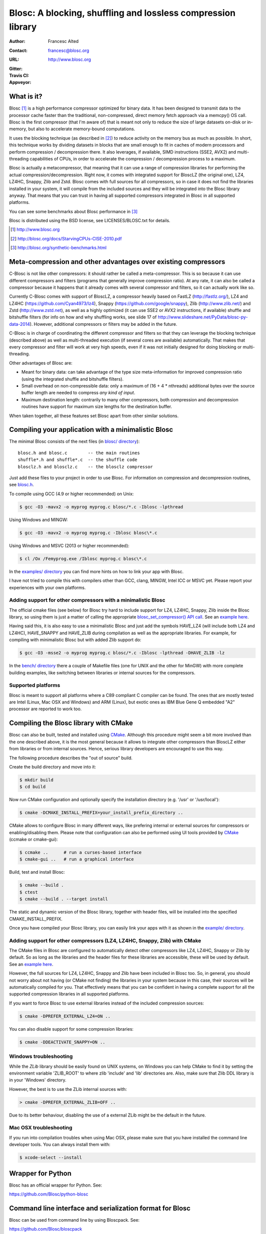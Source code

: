 ===============================================================
 Blosc: A blocking, shuffling and lossless compression library
===============================================================

:Author: Francesc Alted
:Contact: francesc@blosc.org
:URL: http://www.blosc.org
:Gitter: |gitter|
:Travis CI: |travis|
:Appveyor: |appveyor|

.. |gitter| image:: https://badges.gitter.im/Blosc/c-blosc.svg
        :alt: Join the chat at https://gitter.im/Blosc/c-blosc
        :target: https://gitter.im/Blosc/c-blosc?utm_source=badge&utm_medium=badge&utm_campaign=pr-badge&utm_content=badge

.. |travis| image:: https://travis-ci.org/Blosc/c-blosc.svg?branch=master
        :target: https://travis-ci.org/Blosc/c-blosc

.. |appveyor| image:: https://ci.appveyor.com/api/projects/status/3mlyjc1ak0lbkmte?svg=true
        :target: https://ci.appveyor.com/project/FrancescAlted/c-blosc/branch/master


What is it?
===========

Blosc [1]_ is a high performance compressor optimized for binary data.
It has been designed to transmit data to the processor cache faster
than the traditional, non-compressed, direct memory fetch approach via
a memcpy() OS call.  Blosc is the first compressor (that I'm aware of)
that is meant not only to reduce the size of large datasets on-disk or
in-memory, but also to accelerate memory-bound computations.

It uses the blocking technique (as described in [2]_) to reduce
activity on the memory bus as much as possible. In short, this
technique works by dividing datasets in blocks that are small enough
to fit in caches of modern processors and perform compression /
decompression there.  It also leverages, if available, SIMD
instructions (SSE2, AVX2) and multi-threading capabilities of CPUs, in
order to accelerate the compression / decompression process to a
maximum.

Blosc is actually a metacompressor, that meaning that it can use a range
of compression libraries for performing the actual
compression/decompression. Right now, it comes with integrated support
for BloscLZ (the original one), LZ4, LZ4HC, Snappy, Zlib and Zstd. Blosc
comes with full sources for all compressors, so in case it does not find
the libraries installed in your system, it will compile from the
included sources and they will be integrated into the Blosc library
anyway. That means that you can trust in having all supported
compressors integrated in Blosc in all supported platforms.

You can see some benchmarks about Blosc performance in [3]_

Blosc is distributed using the BSD license, see LICENSES/BLOSC.txt for
details.

.. [1] http://www.blosc.org
.. [2] http://blosc.org/docs/StarvingCPUs-CISE-2010.pdf
.. [3] http://blosc.org/synthetic-benchmarks.html

Meta-compression and other advantages over existing compressors
===============================================================

C-Blosc is not like other compressors: it should rather be called a
meta-compressor.  This is so because it can use different compressors
and filters (programs that generally improve compression ratio).  At
any rate, it can also be called a compressor because it happens that
it already comes with several compressor and filters, so it can
actually work like so.

Currently C-Blosc comes with support of BloscLZ, a compressor heavily
based on FastLZ (http://fastlz.org/), LZ4 and LZ4HC
(https://github.com/Cyan4973/lz4), Snappy
(https://github.com/google/snappy), Zlib (http://www.zlib.net/) and
Zstd (http://www.zstd.net), as well as a highly optimized (it can use
SSE2 or AVX2 instructions, if available) shuffle and bitshuffle filters
(for info on how and why shuffling works, see slide 17 of
http://www.slideshare.net/PyData/blosc-py-data-2014). However,
additional compressors or filters may be added in the future.

C-Blosc is in charge of coordinating the different compressor and
filters so that they can leverage the blocking technique (described
above) as well as multi-threaded execution (if several cores are
available) automatically. That makes that every compressor and filter
will work at very high speeds, even if it was not initially designed
for doing blocking or multi-threading.

Other advantages of Blosc are:

* Meant for binary data: can take advantage of the type size
  meta-information for improved compression ratio (using the
  integrated shuffle and bitshuffle filters).

* Small overhead on non-compressible data: only a maximum of (16 + 4 *
  nthreads) additional bytes over the source buffer length are needed
  to compress *any kind of input*.

* Maximum destination length: contrarily to many other compressors,
  both compression and decompression routines have support for maximum
  size lengths for the destination buffer.

When taken together, all these features set Blosc apart from other
similar solutions.

Compiling your application with a minimalistic Blosc
====================================================

The minimal Blosc consists of the next files (in `blosc/ directory
<https://github.com/Blosc/c-blosc/tree/master/blosc>`_)::

    blosc.h and blosc.c        -- the main routines
    shuffle*.h and shuffle*.c  -- the shuffle code
    blosclz.h and blosclz.c    -- the blosclz compressor

Just add these files to your project in order to use Blosc.  For
information on compression and decompression routines, see `blosc.h
<https://github.com/Blosc/c-blosc/blob/master/blosc/blosc.h>`_.

To compile using GCC (4.9 or higher recommended) on Unix:

.. code-block:: console

   $ gcc -O3 -mavx2 -o myprog myprog.c blosc/*.c -Iblosc -lpthread

Using Windows and MINGW:

.. code-block:: console

   $ gcc -O3 -mavx2 -o myprog myprog.c -Iblosc blosc\*.c

Using Windows and MSVC (2013 or higher recommended):

.. code-block:: console

  $ cl /Ox /Femyprog.exe /Iblosc myprog.c blosc\*.c

In the `examples/ directory
<https://github.com/Blosc/c-blosc/tree/master/examples>`_ you can find
more hints on how to link your app with Blosc.

I have not tried to compile this with compilers other than GCC, clang,
MINGW, Intel ICC or MSVC yet. Please report your experiences with your
own platforms.

Adding support for other compressors with a minimalistic Blosc
~~~~~~~~~~~~~~~~~~~~~~~~~~~~~~~~~~~~~~~~~~~~~~~~~~~~~~~~~~~~~~

The official cmake files (see below) for Blosc try hard to include
support for LZ4, LZ4HC, Snappy, Zlib inside the Blosc library, so
using them is just a matter of calling the appropriate
`blosc_set_compressor() API call
<https://github.com/Blosc/c-blosc/blob/master/blosc/blosc.h>`_.  See
an `example here
<https://github.com/Blosc/c-blosc/blob/master/examples/many_compressors.c>`_.

Having said this, it is also easy to use a minimalistic Blosc and just
add the symbols HAVE_LZ4 (will include both LZ4 and LZ4HC),
HAVE_SNAPPY and HAVE_ZLIB during compilation as well as the
appropriate libraries. For example, for compiling with minimalistic
Blosc but with added Zlib support do:

.. code-block:: console

   $ gcc -O3 -msse2 -o myprog myprog.c blosc/*.c -Iblosc -lpthread -DHAVE_ZLIB -lz

In the `bench/ directory
<https://github.com/Blosc/c-blosc/tree/master/bench>`_ there a couple
of Makefile files (one for UNIX and the other for MinGW) with more
complete building examples, like switching between libraries or
internal sources for the compressors.

Supported platforms
~~~~~~~~~~~~~~~~~~~

Blosc is meant to support all platforms where a C89 compliant C
compiler can be found.  The ones that are mostly tested are Intel
(Linux, Mac OSX and Windows) and ARM (Linux), but exotic ones as IBM
Blue Gene Q embedded "A2" processor are reported to work too.

Compiling the Blosc library with CMake
======================================

Blosc can also be built, tested and installed using CMake_. Although
this procedure might seem a bit more involved than the one described
above, it is the most general because it allows to integrate other
compressors than BloscLZ either from libraries or from internal
sources. Hence, serious library developers are encouraged to use this
way.

The following procedure describes the "out of source" build.

Create the build directory and move into it:

.. code-block:: console

  $ mkdir build
  $ cd build

Now run CMake configuration and optionally specify the installation
directory (e.g. '/usr' or '/usr/local'):

.. code-block:: console

  $ cmake -DCMAKE_INSTALL_PREFIX=your_install_prefix_directory ..

CMake allows to configure Blosc in many different ways, like prefering
internal or external sources for compressors or enabling/disabling
them.  Please note that configuration can also be performed using UI
tools provided by CMake_ (ccmake or cmake-gui):

.. code-block:: console

  $ ccmake ..      # run a curses-based interface
  $ cmake-gui ..   # run a graphical interface

Build, test and install Blosc:

.. code-block:: console

  $ cmake --build .
  $ ctest
  $ cmake --build . --target install

The static and dynamic version of the Blosc library, together with
header files, will be installed into the specified
CMAKE_INSTALL_PREFIX.

.. _CMake: http://www.cmake.org

Once you have compiled your Blosc library, you can easily link your
apps with it as shown in the `example/ directory
<https://github.com/Blosc/c-blosc/blob/master/examples>`_.

Adding support for other compressors (LZ4, LZ4HC, Snappy, Zlib) with CMake
~~~~~~~~~~~~~~~~~~~~~~~~~~~~~~~~~~~~~~~~~~~~~~~~~~~~~~~~~~~~~~~~~~~~~~~~~~

The CMake files in Blosc are configured to automatically detect other
compressors like LZ4, LZ4HC, Snappy or Zlib by default.  So as long as
the libraries and the header files for these libraries are accessible,
these will be used by default.  See an `example here
<https://github.com/Blosc/c-blosc/blob/master/examples/many_compressors.c>`_.

However, the full sources for LZ4, LZ4HC, Snappy and Zlib have been
included in Blosc too. So, in general, you should not worry about not
having (or CMake not finding) the libraries in your system because in
this case, their sources will be automatically compiled for you. That
effectively means that you can be confident in having a complete
support for all the supported compression libraries in all supported
platforms.

If you want to force Blosc to use external libraries instead of
the included compression sources:

.. code-block:: console

  $ cmake -DPREFER_EXTERNAL_LZ4=ON ..

You can also disable support for some compression libraries:

.. code-block:: console

  $ cmake -DDEACTIVATE_SNAPPY=ON ..
  
Windows troubleshooting
~~~~~~~~~~~~~~~~~~~~~~~

While the *ZLib* library should be easily found on UNIX systems,
on Windows you can help CMake to find it by setting the
environment variable 'ZLIB_ROOT' to where zlib 'include' and 'lib'
directories are. Also, make sure that Zlib DDL library is in your
'\Windows' directory.

However, the best is to use the ZLib internal sources with:

.. code-block:: console

  > cmake -DPREFER_EXTERNAL_ZLIB=OFF ..

Due to its better behaviour, disabling the use of a external ZLib
might be the default in the future.

Mac OSX troubleshooting
~~~~~~~~~~~~~~~~~~~~~~~

If you run into compilation troubles when using Mac OSX, please make
sure that you have installed the command line developer tools.  You
can always install them with:

.. code-block:: console

  $ xcode-select --install

Wrapper for Python
==================

Blosc has an official wrapper for Python.  See:

https://github.com/Blosc/python-blosc

Command line interface and serialization format for Blosc
=========================================================

Blosc can be used from command line by using Bloscpack.  See:

https://github.com/Blosc/bloscpack

Filter for HDF5
===============

For those who want to use Blosc as a filter in the HDF5 library,
there is a sample implementation in the blosc/hdf5 project in:

https://github.com/Blosc/hdf5

Mailing list
============

There is an official mailing list for Blosc at:

blosc@googlegroups.com
http://groups.google.es/group/blosc

Acknowledgments
===============

See THANKS.rst.


----

  **Enjoy data!**
